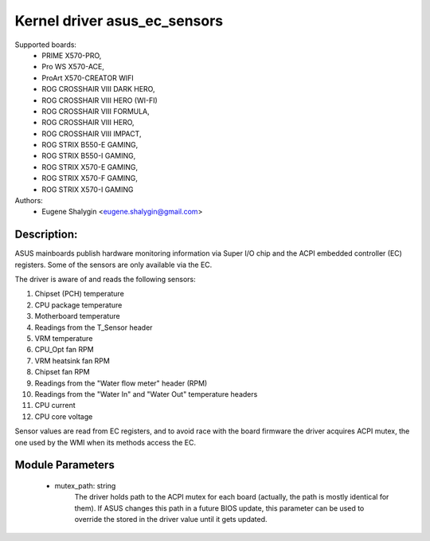 .. SPDX-License-Identifier: GPL-2.0-or-later

Kernel driver asus_ec_sensors
=================================

Supported boards:
 * PRIME X570-PRO,
 * Pro WS X570-ACE,
 * ProArt X570-CREATOR WIFI
 * ROG CROSSHAIR VIII DARK HERO,
 * ROG CROSSHAIR VIII HERO (WI-FI)
 * ROG CROSSHAIR VIII FORMULA,
 * ROG CROSSHAIR VIII HERO,
 * ROG CROSSHAIR VIII IMPACT,
 * ROG STRIX B550-E GAMING,
 * ROG STRIX B550-I GAMING,
 * ROG STRIX X570-E GAMING,
 * ROG STRIX X570-F GAMING,
 * ROG STRIX X570-I GAMING

Authors:
    - Eugene Shalygin <eugene.shalygin@gmail.com>

Description:
------------
ASUS mainboards publish hardware monitoring information via Super I/O
chip and the ACPI embedded controller (EC) registers. Some of the sensors
are only available via the EC.

The driver is aware of and reads the following sensors:

1. Chipset (PCH) temperature
2. CPU package temperature
3. Motherboard temperature
4. Readings from the T_Sensor header
5. VRM temperature
6. CPU_Opt fan RPM
7. VRM heatsink fan RPM
8. Chipset fan RPM
9. Readings from the "Water flow meter" header (RPM)
10. Readings from the "Water In" and "Water Out" temperature headers
11. CPU current
12. CPU core voltage

Sensor values are read from EC registers, and to avoid race with the board
firmware the driver acquires ACPI mutex, the one used by the WMI when its
methods access the EC.

Module Parameters
-----------------
 * mutex_path: string
		The driver holds path to the ACPI mutex for each board (actually,
		the path is mostly identical for them). If ASUS changes this path
		in a future BIOS update, this parameter can be used to override
		the stored in the driver value until it gets updated.
